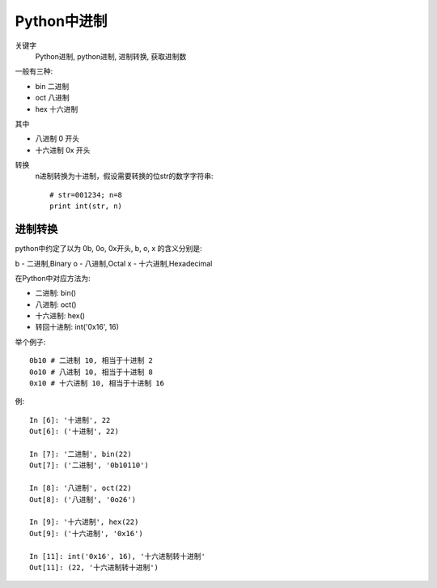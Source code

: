 ==========================
Python中进制
==========================


.. post:: 2024-03-06 20:51:18
  :tags: python, 概念相关
  :category: 后端
  :author: YanQue
  :location: CD
  :language: zh-cn


关键字
  Python进制,
  python进制,
  进制转换,
  获取进制数

一般有三种:

- bin 二进制
- oct 八进制
- hex 十六进制

其中

- 八进制 0 开头
- 十六进制 0x 开头

转换
  n进制转换为十进制，假设需要转换的位str的数字字符串::

    # str=001234; n=8
    print int(str, n)

.. _Python_进制转换:

进制转换
========================

python中约定了以为
0b, 0o, 0x开头,
b, o, x 的含义分别是:

b - 二进制,Binary
o - 八进制,Octal
x - 十六进制,Hexadecimal

在Python中对应方法为:

- 二进制: bin()
- 八进制: oct()
- 十六进制: hex()
- 转回十进制: int('0x16', 16)

举个例子::

  0b10 # 二进制 10, 相当于十进制 2
  0o10 # 八进制 10, 相当于十进制 8
  0x10 # 十六进制 10, 相当于十进制 16

例::

  In [6]: '十进制', 22
  Out[6]: ('十进制', 22)

  In [7]: '二进制', bin(22)
  Out[7]: ('二进制', '0b10110')

  In [8]: '八进制', oct(22)
  Out[8]: ('八进制', '0o26')

  In [9]: '十六进制', hex(22)
  Out[9]: ('十六进制', '0x16')

  In [11]: int('0x16', 16), '十六进制转十进制'
  Out[11]: (22, '十六进制转十进制')



